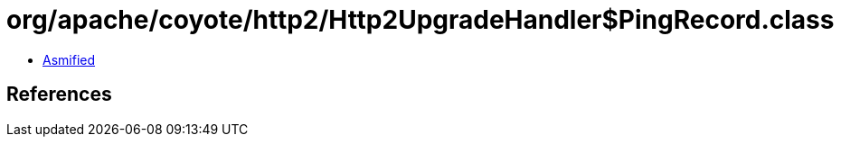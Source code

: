 = org/apache/coyote/http2/Http2UpgradeHandler$PingRecord.class

 - link:Http2UpgradeHandler$PingRecord-asmified.java[Asmified]

== References

